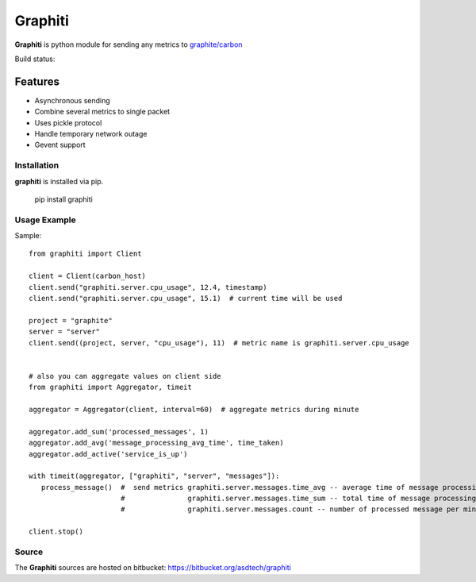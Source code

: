 ========
Graphiti
========

**Graphiti** is python module for sending any metrics to `graphite/carbon <http://graphite.wikidot.com/>`_

Build status: |build_status|

.. |build_status| image::
  https://drone.io/bitbucket.org/asdtech/graphiti/status.png

Features
--------

* Asynchronous sending
* Combine several metrics to single packet
* Uses pickle protocol
* Handle temporary network outage
* Gevent support


Installation
============

**graphiti** is installed via pip.

   pip install graphiti



Usage Example
=============
Sample::

   from graphiti import Client

   client = Client(carbon_host)
   client.send("graphiti.server.cpu_usage", 12.4, timestamp)
   client.send("graphiti.server.cpu_usage", 15.1)  # current time will be used

   project = "graphite"
   server = "server"
   client.send((project, server, "cpu_usage"), 11)  # metric name is graphiti.server.cpu_usage


   # also you can aggregate values on client side
   from graphiti import Aggregator, timeit

   aggregator = Aggregator(client, interval=60)  # aggregate metrics during minute

   aggregator.add_sum('processed_messages', 1)
   aggregator.add_avg('message_processing_avg_time', time_taken)
   aggregator.add_active('service_is_up')

   with timeit(aggregator, ["graphiti", "server", "messages"]):
      process_message()  #  send metrics graphiti.server.messages.time_avg -- average time of message processing
                         #               graphiti.server.messages.time_sum -- total time of message processing
                         #               graphiti.server.messages.count -- number of processed message per minute

   client.stop()


Source
======
The **Graphiti** sources are hosted on bitbucket: https://bitbucket.org/asdtech/graphiti
